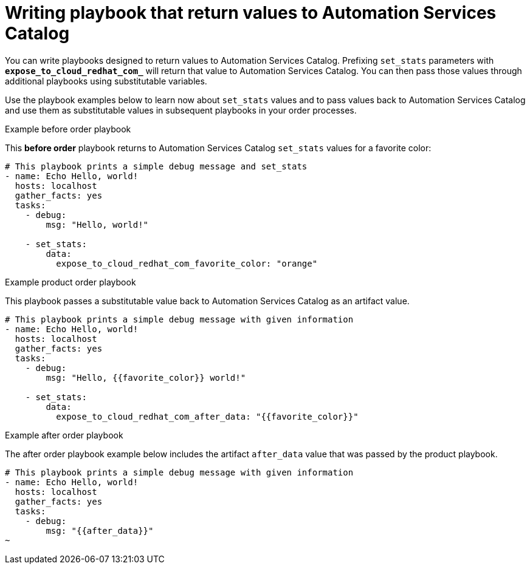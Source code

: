 :_mod-docs-content-type: PROCEDURE

// Module included in the following assemblies:
// obtaining-token/master.adoc
[id="proc-edit-set-stats"]

= Writing playbook that return values to Automation Services Catalog

You can write playbooks designed to return values to Automation Services Catalog. Prefixing `set_stats` parameters with `*expose_to_cloud_redhat_com_*` will return that value to Automation Services Catalog. You can then pass those values through additional playbooks using substitutable variables.

Use the playbook examples below to learn now about `set_stats` values and to pass values back to Automation Services Catalog and use them as substitutable values in subsequent playbooks in your order processes.

.Example before order playbook

This *before order* playbook returns to Automation Services Catalog `set_stats` values for a favorite color:

-----
# This playbook prints a simple debug message and set_stats
- name: Echo Hello, world!
  hosts: localhost
  gather_facts: yes
  tasks:
    - debug:
        msg: "Hello, world!"

    - set_stats:
        data:
          expose_to_cloud_redhat_com_favorite_color: "orange"

-----

.Example product order playbook

This playbook passes a substitutable value back to Automation Services Catalog as an artifact value.

-----
# This playbook prints a simple debug message with given information
- name: Echo Hello, world!
  hosts: localhost
  gather_facts: yes
  tasks:
    - debug:
        msg: "Hello, {{favorite_color}} world!"

    - set_stats:
        data:
          expose_to_cloud_redhat_com_after_data: "{{favorite_color}}"
-----

.Example after order playbook

The after order playbook example below includes the artifact `after_data` value that was passed by the product playbook.

-----
# This playbook prints a simple debug message with given information
- name: Echo Hello, world!
  hosts: localhost
  gather_facts: yes
  tasks:
    - debug:
        msg: "{{after_data}}"
~

-----
